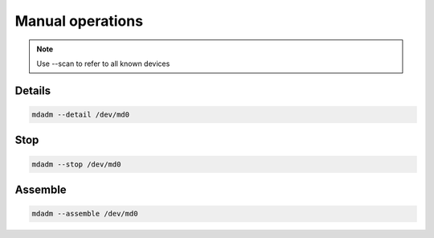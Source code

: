 Manual operations
=================

.. note::

 Use --scan to refer to all known devices

Details
-------

.. code:: shell

 mdadm --detail /dev/md0

Stop
----

.. code:: shell

 mdadm --stop /dev/md0

Assemble
--------

.. code:: shell

 mdadm --assemble /dev/md0
